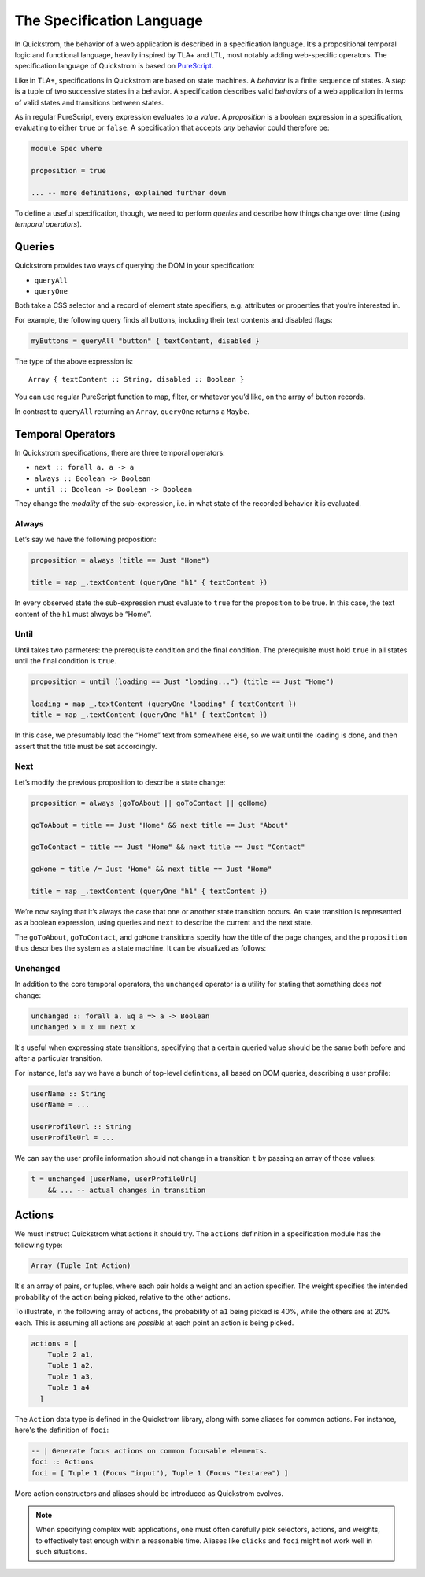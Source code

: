 The Specification Language
==========================

In Quickstrom, the behavior of a web application is described in a
specification language. It’s a propositional temporal logic and functional
language, heavily inspired by TLA+ and LTL, most notably adding web-specific
operators. The specification language of Quickstrom is based on `PureScript
<https://www.purescript.org/>`__.

Like in TLA+, specifications in Quickstrom are based on state machines.
A *behavior* is a finite sequence of states. A *step* is a tuple of two
successive states in a behavior. A specification describes valid
*behaviors* of a web application in terms of valid states and
transitions between states.

As in regular PureScript, every expression evaluates to a *value*. A
*proposition* is a boolean expression in a specification, evaluating to
either ``true`` or ``false``. A specification that accepts *any*
behavior could therefore be:

.. code-block:: haskell

   module Spec where

   proposition = true

   ... -- more definitions, explained further down

To define a useful specification, though, we need to perform *queries*
and describe how things change over time (using *temporal operators*).

Queries
-------

Quickstrom provides two ways of querying the DOM in your specification:

-  ``queryAll``
-  ``queryOne``

Both take a CSS selector and a record of element state specifiers, e.g.
attributes or properties that you’re interested in.

For example, the following query finds all buttons, including their text
contents and disabled flags:

.. code-block:: haskell

   myButtons = queryAll "button" { textContent, disabled }

The type of the above expression is:

::

   Array { textContent :: String, disabled :: Boolean }

You can use regular PureScript function to map, filter, or whatever
you’d like, on the array of button records.

In contrast to ``queryAll`` returning an ``Array``, ``queryOne`` returns
a ``Maybe``.

Temporal Operators
------------------

In Quickstrom specifications, there are three temporal operators:

-  ``next :: forall a. a -> a``
-  ``always :: Boolean -> Boolean``
-  ``until :: Boolean -> Boolean -> Boolean``

They change the *modality* of the sub-expression, i.e. in what state of
the recorded behavior it is evaluated.

Always
~~~~~~

Let’s say we have the following proposition:

.. code-block:: haskell

   proposition = always (title == Just "Home")

   title = map _.textContent (queryOne "h1" { textContent })

In every observed state the sub-expression must evaluate to ``true`` for
the proposition to be true. In this case, the text content of the ``h1``
must always be “Home”.

Until
~~~~~

Until takes two parmeters: the prerequisite condition and the final condition.
The prerequisite must hold ``true`` in all states until the final condition is
``true``.

.. code-block:: haskell

   proposition = until (loading == Just "loading...") (title == Just "Home")

   loading = map _.textContent (queryOne "loading" { textContent })
   title = map _.textContent (queryOne "h1" { textContent })

In this case, we presumably load the “Home” text from somewhere else,
so we wait until the loading is done, and then assert that the title must be
set accordingly.

Next
~~~~

Let’s modify the previous proposition to describe a state change:

.. code-block:: haskell

   proposition = always (goToAbout || goToContact || goHome)

   goToAbout = title == Just "Home" && next title == Just "About"

   goToContact = title == Just "Home" && next title == Just "Contact"

   goHome = title /= Just "Home" && next title == Just "Home"

   title = map _.textContent (queryOne "h1" { textContent })

We’re now saying that it’s always the case that one or another state
transition occurs. An state transition is represented as a boolean expression,
using queries and ``next`` to describe the current and the next state.

The ``goToAbout``, ``goToContact``, and ``goHome`` transitions specify how the
title of the page changes, and the ``proposition`` thus describes the system
as a state machine. It can be visualized as follows:

.. graphviz::

   digraph foo {
     graph [ dpi = 300 ];
     splines=true;
     esep=10;
     size="5";
     rankdir=LR;
     edge [ fontname = "Open Sans" ];
     node [ fontname = "Open Sans Bold", margin = "0.5,0.5" ];

     Home -> About [ label = "goToAbout" ];
     Home -> Contact [ label = "goToContact" ];
     About -> Home [ label = "goHome" ];
     Contact -> Home [ label = "goHome" ];
   }

Unchanged
~~~~~~~~~

In addition to the core temporal operators, the ``unchanged`` operator
is a utility for stating that something does *not* change:

.. code-block:: haskell

   unchanged :: forall a. Eq a => a -> Boolean
   unchanged x = x == next x

It's useful when expressing state transitions, specifying that a
certain queried value should be the same both before and after a
particular transition.

For instance, let's say we have a bunch of top-level definitions, all
based on DOM queries, describing a user profile:

.. code-block:: haskell

   userName :: String
   userName = ...

   userProfileUrl :: String
   userProfileUrl = ...

We can say the user profile information should not change in a
transition ``t`` by passing an array of those values:

.. code-block:: haskell

   t = unchanged [userName, userProfileUrl]
       && ... -- actual changes in transition

Actions
-------

We must instruct Quickstrom what actions it should try. The ``actions``
definition in a specification module has the following type:

.. code-block:: haskell

   Array (Tuple Int Action)

It's an array of pairs, or tuples, where each pair holds a weight and an
action specifier. The weight specifies the intended probability of the action
being picked, relative to the other actions.

To illustrate, in the following array of actions, the probability of ``a1``
being picked is 40%, while the others are at 20% each. This is assuming all
actions are *possible* at each point an action is being picked.

.. code-block::

   actions = [
       Tuple 2 a1,
       Tuple 1 a2,
       Tuple 1 a3,
       Tuple 1 a4
     ]

The ``Action`` data type is defined in the Quickstrom library, along with
some aliases for common actions. For instance, here's the definition of
``foci``:

.. code-block:: haskell

   -- | Generate focus actions on common focusable elements.
   foci :: Actions
   foci = [ Tuple 1 (Focus "input"), Tuple 1 (Focus "textarea") ]

More action constructors and aliases should be introduced as Quickstrom
evolves.

.. note::

   When specifying complex web applications, one must often carefully pick
   selectors, actions, and weights, to effectively test enough within
   a reasonable time. Aliases like ``clicks`` and ``foci`` might not work
   well in such situations.
